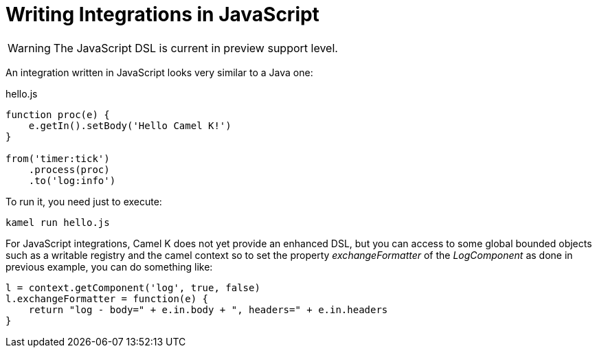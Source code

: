 = Writing Integrations in JavaScript

[WARNING]
====
The JavaScript DSL is current in preview support level.
====

An integration written in JavaScript looks very similar to a Java one:

[source,js]
.hello.js
----
function proc(e) {
    e.getIn().setBody('Hello Camel K!')
}

from('timer:tick')
    .process(proc)
    .to('log:info')
----

To run it, you need just to execute:

```
kamel run hello.js
```

For JavaScript integrations, Camel K does not yet provide an enhanced DSL, but you can access to some global bounded objects such as a writable registry and the camel context so to set the property _exchangeFormatter_ of the _LogComponent_ as done in previous example, you can do something like:

[source,js]
----

l = context.getComponent('log', true, false)
l.exchangeFormatter = function(e) {
    return "log - body=" + e.in.body + ", headers=" + e.in.headers
}
----

